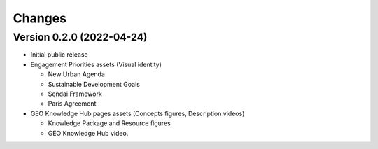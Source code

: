 ..
    Copyright (C) 2022 GEO Secretariat.

    geo-assets is free software; you can redistribute it and/or modify it
    under the terms of the MIT License; see LICENSE file for more details.

Changes
=======

Version 0.2.0 (2022-04-24)
--------------------------

- Initial public release
- Engagement Priorities assets (Visual identity)

  - New Urban Agenda
  - Sustainable Development Goals
  - Sendai Framework
  - Paris Agreement
- GEO Knowledge Hub pages assets (Concepts figures, Description videos)

  - Knowledge Package and Resource figures
  - GEO Knowledge Hub video.
 
